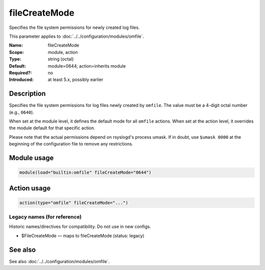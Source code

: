 .. _param-omfile-filecreatemode:
.. _omfile.parameter.module.filecreatemode:

fileCreateMode
==============

.. index::
   single: omfile; fileCreateMode
   single: fileCreateMode

.. summary-start

Specifies the file system permissions for newly created log files.

.. summary-end

This parameter applies to :doc:`../../configuration/modules/omfile`.

:Name: fileCreateMode
:Scope: module, action
:Type: string (octal)
:Default: module=0644; action=inherits module
:Required?: no
:Introduced: at least 5.x, possibly earlier

Description
-----------

Specifies the file system permissions for log files newly created by
``omfile``. The value must be a 4-digit octal number (e.g., ``0640``).

When set at the module level, it defines the default mode for all
``omfile`` actions. When set at the action level, it overrides the module
default for that specific action.

Please note that the actual permissions depend on rsyslogd's process
umask. If in doubt, use ``$umask 0000`` at the beginning of the
configuration file to remove any restrictions.

Module usage
------------

.. _param-omfile-module-filecreatemode:
.. _omfile.parameter.module.filecreatemode-usage:
.. code-block:: rsyslog

   module(load="builtin:omfile" fileCreateMode="0644")

Action usage
------------

.. _param-omfile-action-filecreatemode:
.. _omfile.parameter.action.filecreatemode:
.. code-block:: rsyslog

   action(type="omfile" fileCreateMode="...")

Legacy names (for reference)
~~~~~~~~~~~~~~~~~~~~~~~~~~~~

Historic names/directives for compatibility. Do not use in new configs.

.. _omfile.parameter.legacy.filecreatemode:

- $FileCreateMode — maps to fileCreateMode (status: legacy)

.. index::
   single: omfile; $FileCreateMode
   single: $FileCreateMode

See also
--------

See also :doc:`../../configuration/modules/omfile`.
